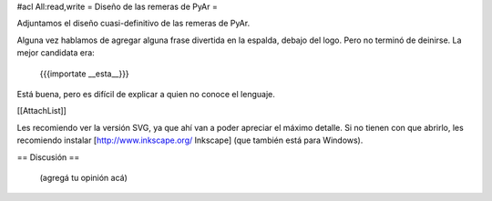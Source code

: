 #acl All:read,write
= Diseño de las remeras de PyAr =

Adjuntamos el diseño cuasi-definitivo de las remeras de PyAr.

Alguna vez hablamos de agregar alguna frase divertida en la espalda, debajo del logo. Pero no terminó de deinirse. La mejor candidata era:

 {{{importate __esta__}}}

Está buena, pero es difícil de explicar a quien no conoce el lenguaje.

[[AttachList]]

Les recomiendo ver la versión SVG, ya que ahí van a poder apreciar el máximo detalle. Si no tienen con que abrirlo, les recomiendo instalar [http://www.inkscape.org/ Inkscape] (que también está para Windows).

== Discusión ==

 (agregá tu opinión acá)
